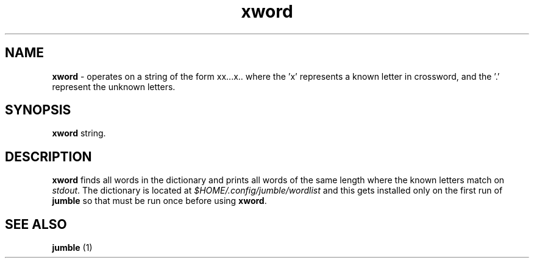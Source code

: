 .TH "xword" 1 "2015-09-25" "User Manual"


.SH NAME

.P
\fBxword\fR \- operates on a string of the form xx...x.. where the 'x'
represents a known letter in crossword, and the '.' represent the
unknown letters.

.SH SYNOPSIS

.P
\fBxword\fR string.

.SH DESCRIPTION

.P
\fBxword\fR finds all words in the dictionary and prints all words of the
same length where the known letters match on \fIstdout\fR.
The dictionary is located at \fI$HOME/.config/jumble/wordlist\fR and this
gets installed only on the first run of \fBjumble\fR so that must be run
once before using \fBxword\fR.

.SH SEE ALSO

.P
\fBjumble\fR (1)

.\" man code generated by txt2tags 2.6 (http://txt2tags.org)
.\" cmdline: txt2tags -t man xword.t2t

